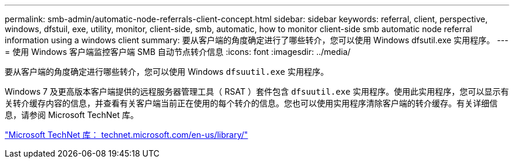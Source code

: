 ---
permalink: smb-admin/automatic-node-referrals-client-concept.html 
sidebar: sidebar 
keywords: referral, client, perspective, windows, dfstuil, exe, utility, monitor, client-side, smb, automatic, how to monitor client-side smb automatic node referral information using a windows client 
summary: 要从客户端的角度确定进行了哪些转介，您可以使用 Windows dfsutil.exe 实用程序。 
---
= 使用 Windows 客户端监控客户端 SMB 自动节点转介信息
:icons: font
:imagesdir: ../media/


[role="lead"]
要从客户端的角度确定进行哪些转介，您可以使用 Windows `dfsuutil.exe` 实用程序。

Windows 7 及更高版本客户端提供的远程服务器管理工具（ RSAT ）套件包含 `dfsuutil.exe` 实用程序。使用此实用程序，您可以显示有关转介缓存内容的信息，并查看有关客户端当前正在使用的每个转介的信息。您也可以使用实用程序清除客户端的转介缓存。有关详细信息，请参阅 Microsoft TechNet 库。

http://technet.microsoft.com/en-us/library/["Microsoft TechNet 库： technet.microsoft.com/en-us/library/"]

